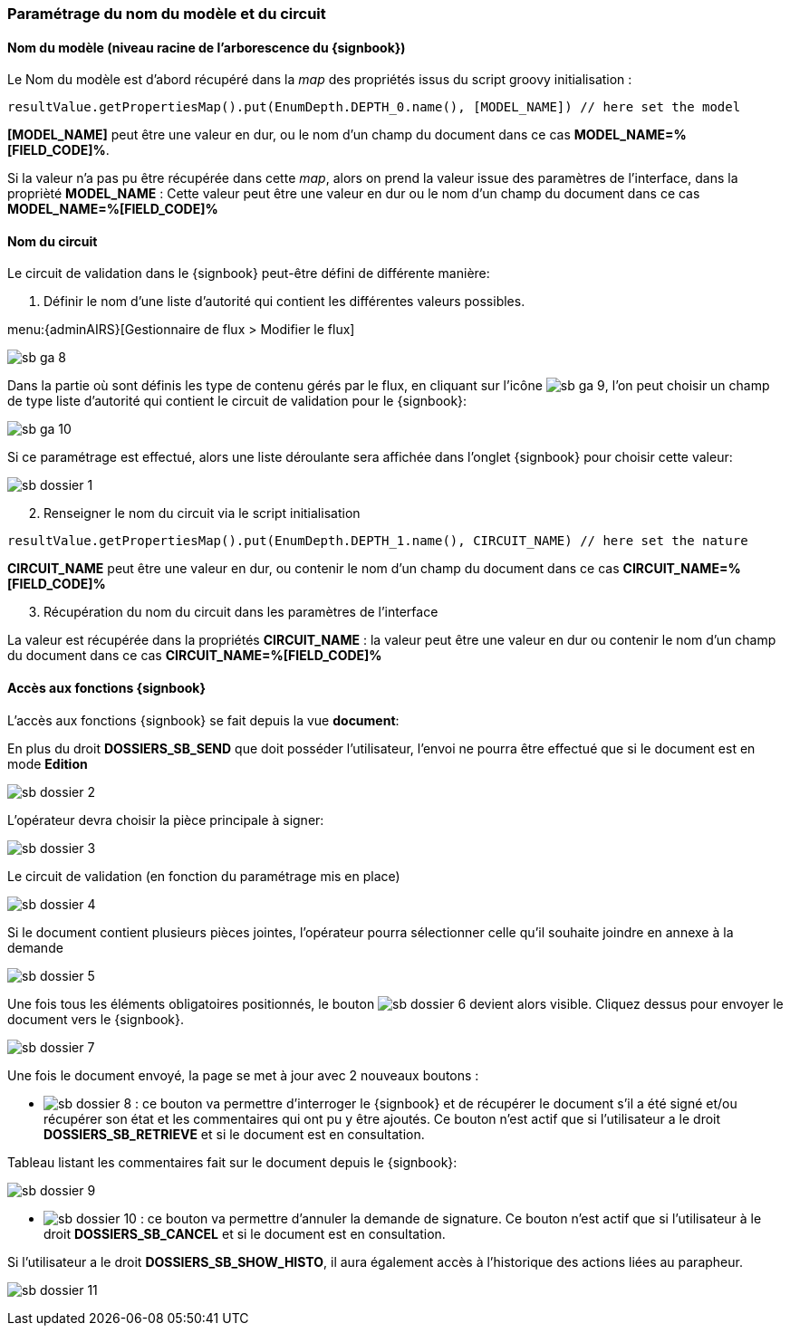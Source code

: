<<<

[[sb_workflow]]
=== Paramétrage du nom du modèle et du circuit

[[sb_workflow_template]]
==== Nom du modèle (niveau racine de l'arborescence du {signbook})

Le Nom du modèle est d’abord récupéré dans la _map_ des propriétés issus du script groovy initialisation :

[source,java]
----
resultValue.getPropertiesMap().put(EnumDepth.DEPTH_0.name(), [MODEL_NAME]) // here set the model
----

*[MODEL_NAME]* peut être une valeur en dur, ou le nom d'un champ du document dans ce cas *MODEL_NAME=%[FIELD_CODE]%*.

Si la valeur n’a pas pu être récupérée dans cette _map_, alors on prend la valeur issue des paramètres de l’interface, dans la proprièté *MODEL_NAME* : Cette
valeur peut être une valeur en dur ou le nom d'un champ du document dans ce cas *MODEL_NAME=%[FIELD_CODE]%*

[[sb_workflow_name]]
==== Nom du circuit

Le circuit de validation dans le {signbook} peut-être défini de différente manière:

. Définir le nom d’une liste d’autorité qui contient les différentes valeurs possibles.

menu:{adminAIRS}[Gestionnaire de flux > Modifier le flux]

image:sb_ga_8.png[align=center]

Dans la partie où sont définis les type de contenu gérés par le flux, en cliquant sur l’icône image:sb_ga_9.png[], l’on peut choisir un champ de type liste
d’autorité qui contient le circuit de validation pour le {signbook}:

image:sb_ga_10.png[align=center]

Si ce paramétrage est effectué, alors une liste déroulante sera affichée dans l'onglet {signbook} pour choisir cette valeur:

image:sb_dossier_1.png[align=center]

[start=2]
. Renseigner le nom du circuit via le script initialisation

[source,java]
----
resultValue.getPropertiesMap().put(EnumDepth.DEPTH_1.name(), CIRCUIT_NAME) // here set the nature
----

*CIRCUIT_NAME* peut être une valeur en dur, ou contenir le nom d'un champ du document dans ce cas *CIRCUIT_NAME=%[FIELD_CODE]%*

[start=3]
. Récupération du nom du circuit dans les paramètres de l’interface

La valeur est récupérée dans la propriétés *CIRCUIT_NAME* : la valeur peut être une valeur en dur ou contenir le nom d'un champ du document dans ce cas *CIRCUIT_NAME=%[FIELD_CODE]%*

[[sb_workflow_function]]
==== Accès aux fonctions {signbook}

L’accès aux fonctions {signbook} se fait depuis la vue *document*:

En plus du droit *DOSSIERS_SB_SEND* que doit posséder l’utilisateur, l’envoi ne pourra être effectué que si le document est en mode *Edition*

image:sb_dossier_2.png[align=center]

L’opérateur devra choisir la pièce principale à signer:

image:sb_dossier_3.png[align=center]

Le circuit de validation (en fonction du paramétrage mis en place)

image:sb_dossier_4.png[align=center]

Si le document contient plusieurs pièces jointes, l’opérateur pourra sélectionner celle qu’il souhaite joindre en annexe à la demande

image:sb_dossier_5.png[align=center]

Une fois tous les éléments obligatoires positionnés, le bouton image:sb_dossier_6.png[] devient alors visible. Cliquez dessus pour envoyer le document vers le
{signbook}.

image:sb_dossier_7.png[align=center]

Une fois le document envoyé, la page se met à jour avec [underline]#2 nouveaux# boutons :

* image:sb_dossier_8.png[] : ce bouton va permettre d’interroger le {signbook} et de récupérer le document s’il a été signé et/ou récupérer son état et les
commentaires qui ont pu y être ajoutés. Ce bouton n’est actif que si l’utilisateur a le droit *DOSSIERS_SB_RETRIEVE* et si le document est en consultation.

Tableau listant les commentaires fait sur le document depuis le {signbook}:

image:sb_dossier_9.png[align=center]

* image:sb_dossier_10.png[] : ce bouton va permettre d’annuler la demande de signature. Ce bouton n’est actif que si l’utilisateur à le droit
*DOSSIERS_SB_CANCEL* et si le document est en consultation.

Si l’utilisateur a le droit *DOSSIERS_SB_SHOW_HISTO*, il aura également accès à l’historique des actions liées au parapheur.

image:sb_dossier_11.png[align=center]